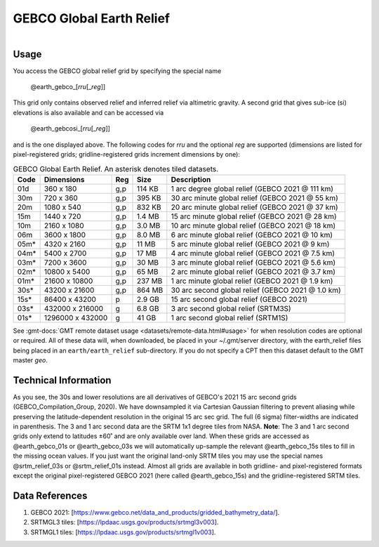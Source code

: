 GEBCO Global Earth Relief
-------------------------

.. figure:: /_static/igpp.png
   :align: right
   :scale: 20 %

.. figure:: /_static/GMT_gebcosi.jpg
   :height: 888 px
   :width: 1774 px
   :align: center
   :scale: 40 %

Usage
~~~~~

You access the GEBCO global relief grid by specifying the special name

   @earth_gebco_\ [*rr*\ *u*\ [_\ *reg*\ ]]

This grid only contains observed relief and inferred relief via altimetric gravity.
A second grid that gives sub-ice (si) elevations is also available and can be accessed via

   @earth_gebcosi_\ [*rr*\ *u*\ [_\ *reg*\ ]]

and is the one displayed above.  The following codes for *rr*\ *u* and the optional *reg* are supported (dimensions are listed
for pixel-registered grids; gridline-registered grids increment dimensions by one):

.. _tbl-earth_gebco:

.. table:: GEBCO Global Earth Relief. An asterisk denotes tiled datasets.

  ==== ================= === =======  ================================================
  Code Dimensions        Reg Size     Description
  ==== ================= === =======  ================================================
  01d       360 x    180 g,p  114 KB  1 arc degree global relief (GEBCO 2021 @ 111 km)
  30m       720 x    360 g,p  395 KB  30 arc minute global relief (GEBCO 2021 @ 55 km)
  20m      1080 x    540 g,p  832 KB  20 arc minute global relief (GEBCO 2021 @ 37 km)
  15m      1440 x    720 g,p  1.4 MB  15 arc minute global relief (GEBCO 2021 @ 28 km)
  10m      2160 x   1080 g,p  3.0 MB  10 arc minute global relief (GEBCO 2021 @ 18 km)
  06m      3600 x   1800 g,p  8.0 MB  6 arc minute global relief (GEBCO 2021 @ 10 km)
  05m*     4320 x   2160 g,p   11 MB  5 arc minute global relief (GEBCO 2021 @ 9 km)
  04m*     5400 x   2700 g,p   17 MB  4 arc minute global relief (GEBCO 2021 @ 7.5 km)
  03m*     7200 x   3600 g,p   30 MB  3 arc minute global relief (GEBCO 2021 @ 5.6 km)
  02m*    10800 x   5400 g,p   65 MB  2 arc minute global relief (GEBCO 2021 @ 3.7 km)
  01m*    21600 x  10800 g,p  237 MB  1 arc minute global relief (GEBCO 2021 @ 1.9 km)
  30s*    43200 x  21600 g,p  864 MB  30 arc second global relief (GEBCO 2021 @ 1.0 km)
  15s*    86400 x  43200 p    2.9 GB  15 arc second global relief (GEBCO 2021)
  03s*   432000 x 216000 g    6.8 GB  3 arc second global relief (SRTM3S)
  01s*  1296000 x 432000 g     41 GB  1 arc second global relief (SRTM1S)
  ==== ================= === =======  ================================================

See :gmt-docs:`GMT remote dataset usage <datasets/remote-data.html#usage>` for when resolution codes are optional or required.
All of these data will, when downloaded, be placed in your ~/.gmt/server directory, with
the earth_relief files being placed in an ``earth/earth_relief`` sub-directory.  If you
do not specify a CPT then this dataset default to the GMT master *geo*.

Technical Information
~~~~~~~~~~~~~~~~~~~~~

As you see, the 30s and lower resolutions are all derivatives of GEBCO's 2021 15 arc second grids
(GEBCO_Compilation_Group, 2020).  We have downsampled it via Cartesian Gaussian filtering to prevent
aliasing while preserving the latitude-dependent resolution in the original 15 arc sec grid.
The full (6 sigma) filter-widths are indicated in parenthesis. The 3 and 1 arc second data
are the SRTM 1x1 degree tiles from NASA.  **Note**: The 3 and 1 arc second grids only extend
to latitudes ±60˚ and are only available over land.  When these grids are accessed as
@earth_gebco_01s or @earth_gebco_03s we will automatically up-sample the relevant @earth_gebco_15s
tiles to fill in the missing ocean values. If you just want the original land-only SRTM tiles
you may use the special names @srtm_relief_03s or @srtm_relief_01s instead. Almost all grids
are available in both gridline- and pixel-registered formats except the original pixel-registered
GEBCO 2021 (here called @earth_gebco_15s) and the gridline-registered SRTM tiles.

Data References
~~~~~~~~~~~~~~~

#. GEBCO 2021: [https://www.gebco.net/data_and_products/gridded_bathymetry_data/].
#. SRTMGL3 tiles: [https://lpdaac.usgs.gov/products/srtmgl3v003].
#. SRTMGL1 tiles: [https://lpdaac.usgs.gov/products/srtmgl1v003].
